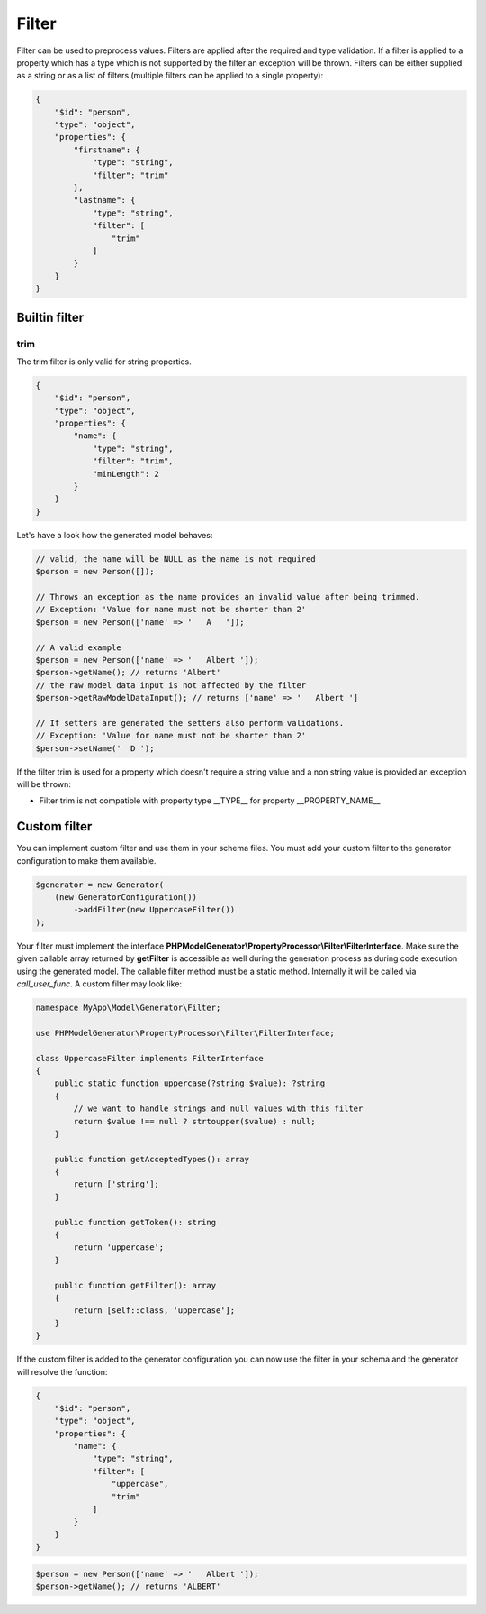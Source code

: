 Filter
======

Filter can be used to preprocess values. Filters are applied after the required and type validation. If a filter is applied to a property which has a type which is not supported by the filter an exception will be thrown.
Filters can be either supplied as a string or as a list of filters (multiple filters can be applied to a single property):

.. code-block:: json

    {
        "$id": "person",
        "type": "object",
        "properties": {
            "firstname": {
                "type": "string",
                "filter": "trim"
            },
            "lastname": {
                "type": "string",
                "filter": [
                    "trim"
                ]
            }
        }
    }

Builtin filter
--------------

trim
^^^^

The trim filter is only valid for string properties.

.. code-block:: json

    {
        "$id": "person",
        "type": "object",
        "properties": {
            "name": {
                "type": "string",
                "filter": "trim",
                "minLength": 2
            }
        }
    }

Let's have a look how the generated model behaves:

.. code-block:: php

    // valid, the name will be NULL as the name is not required
    $person = new Person([]);

    // Throws an exception as the name provides an invalid value after being trimmed.
    // Exception: 'Value for name must not be shorter than 2'
    $person = new Person(['name' => '   A   ']);

    // A valid example
    $person = new Person(['name' => '   Albert ']);
    $person->getName(); // returns 'Albert'
    // the raw model data input is not affected by the filter
    $person->getRawModelDataInput(); // returns ['name' => '   Albert ']

    // If setters are generated the setters also perform validations.
    // Exception: 'Value for name must not be shorter than 2'
    $person->setName('  D ');

If the filter trim is used for a property which doesn't require a string value and a non string value is provided an exception will be thrown:

* Filter trim is not compatible with property type __TYPE__ for property __PROPERTY_NAME__

Custom filter
-------------

You can implement custom filter and use them in your schema files. You must add your custom filter to the generator configuration to make them available.

.. code-block:: php

    $generator = new Generator(
        (new GeneratorConfiguration())
            ->addFilter(new UppercaseFilter())
    );

Your filter must implement the interface **PHPModelGenerator\\PropertyProcessor\\Filter\\FilterInterface**. Make sure the given callable array returned by **getFilter** is accessible as well during the generation process as during code execution using the generated model.
The callable filter method must be a static method. Internally it will be called via *call_user_func*. A custom filter may look like:

.. code-block:: php

    namespace MyApp\Model\Generator\Filter;

    use PHPModelGenerator\PropertyProcessor\Filter\FilterInterface;

    class UppercaseFilter implements FilterInterface
    {
        public static function uppercase(?string $value): ?string
        {
            // we want to handle strings and null values with this filter
            return $value !== null ? strtoupper($value) : null;
        }

        public function getAcceptedTypes(): array
        {
            return ['string'];
        }

        public function getToken(): string
        {
            return 'uppercase';
        }

        public function getFilter(): array
        {
            return [self::class, 'uppercase'];
        }
    }

If the custom filter is added to the generator configuration you can now use the filter in your schema and the generator will resolve the function:


.. code-block:: json

    {
        "$id": "person",
        "type": "object",
        "properties": {
            "name": {
                "type": "string",
                "filter": [
                    "uppercase",
                    "trim"
                ]
            }
        }
    }

.. code-block:: php

    $person = new Person(['name' => '   Albert ']);
    $person->getName(); // returns 'ALBERT'
